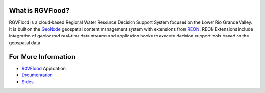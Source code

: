 
What is RGVFlood?
------------------

RGVFlood is a cloud-based Regional Water Resource Decision Support System focused on the Lower Rio Grande Valley. It is built on the GeoNode_ geospatial content management system with extensions from REON_. REON Extensions include integration of geolocated real-time data streams and application hooks to execute decision support tools based on the geospatial data.

For More Information
--------------------

*   RGVFlood_ Application

*   Documentation_

*   Slides_

.. _RGVFlood: http://RGVFlood.com

.. _Documentation: http://docs.rgvflood.com

.. _Slides: http://slides.rgvflood.com

.. _GeoNode: https://geonode.org/

.. _REON: https://reon.cc


